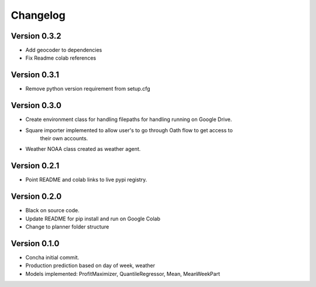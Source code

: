 =========
Changelog
=========

Version 0.3.2
===========
- Add geocoder to dependencies
- Fix Readme colab references

Version 0.3.1
===========
- Remove python version requirement from setup.cfg

Version 0.3.0
===========

- Create environment class for handling filepaths for handling running on Google Drive.
- Square importer implemented to allow user's to go through Oath flow to get access to
    their own accounts.
- Weather NOAA class created as weather agent.

Version 0.2.1
===========

- Point README and colab links to live pypi registry.

Version 0.2.0
===========

- Black on source code.
- Update README for pip install and run on Google Colab
- Change to planner folder structure

Version 0.1.0
===========

- Concha initial commit.
- Production prediction based on day of week, weather
- Models implemented: ProfitMaximizer, QuantileRegressor, Mean, MeanWeekPart


